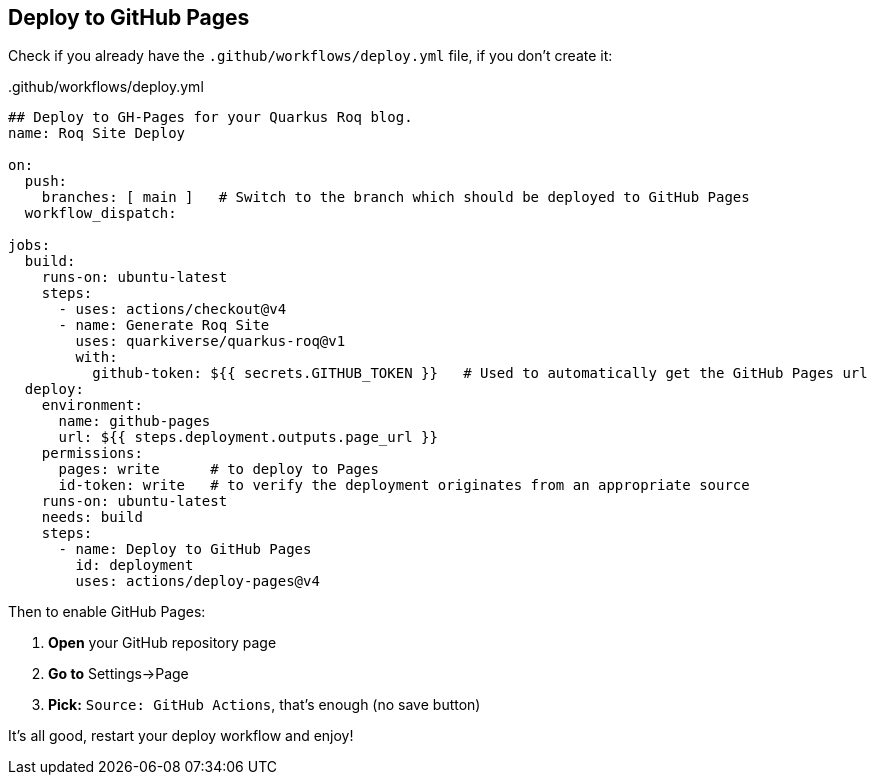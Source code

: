 [[github-pages]]
== Deploy to GitHub Pages

Check if you already have the `.github/workflows/deploy.yml` file, if you don't create it:

..github/workflows/deploy.yml
[source,yaml]
----
## Deploy to GH-Pages for your Quarkus Roq blog.
name: Roq Site Deploy

on:
  push:
    branches: [ main ]   # Switch to the branch which should be deployed to GitHub Pages
  workflow_dispatch:

jobs:
  build:
    runs-on: ubuntu-latest
    steps:
      - uses: actions/checkout@v4
      - name: Generate Roq Site
        uses: quarkiverse/quarkus-roq@v1
        with:
          github-token: ${{ secrets.GITHUB_TOKEN }}   # Used to automatically get the GitHub Pages url
  deploy:
    environment:
      name: github-pages
      url: ${{ steps.deployment.outputs.page_url }}
    permissions:
      pages: write      # to deploy to Pages
      id-token: write   # to verify the deployment originates from an appropriate source
    runs-on: ubuntu-latest
    needs: build
    steps:
      - name: Deploy to GitHub Pages
        id: deployment
        uses: actions/deploy-pages@v4
----

Then to enable GitHub Pages:

1. *Open* your GitHub repository page
2. **Go to** Settings->Page
3. *Pick:* `Source: GitHub Actions`, that's enough (no save button)

It's all good, restart your deploy workflow and enjoy!




